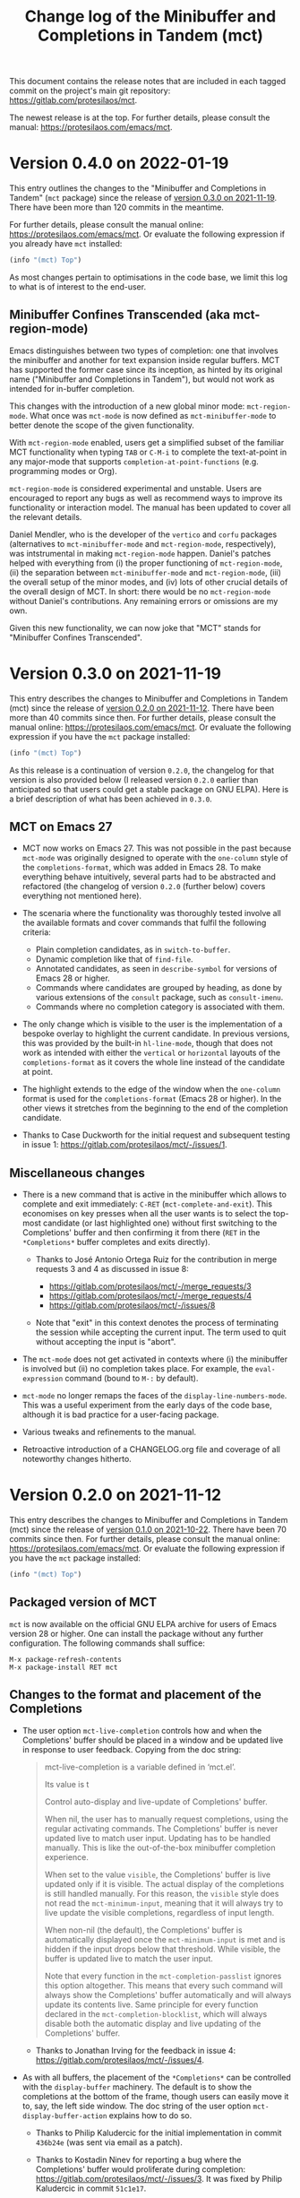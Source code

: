 #+TITLE: Change log of the Minibuffer and Completions in Tandem (mct)
#+AUTHOR: Protesilaos Stavrou
#+EMAIL: info@protesilaos.com
#+OPTIONS: ':nil toc:nil num:nil author:nil email:nil

This document contains the release notes that are included in each
tagged commit on the project's main git repository:
<https://gitlab.com/protesilaos/mct>.

The newest release is at the top.  For further details, please consult
the manual: <https://protesilaos.com/emacs/mct>.

* Version 0.4.0 on 2022-01-19
:PROPERTIES:
:CUSTOM_ID: h:1f8fc960-4e4b-4bb1-a1c4-5083f287a28c
:END:

This entry outlines the changes to the "Minibuffer and Completions in
Tandem" (=mct= package) since the release of [[#h:902574cf-edf0-4182-9d34-5e8e28730193][version 0.3.0 on 2021-11-19]].
There have been more than 120 commits in the meantime.

For further details, please consult the manual online:
<https://protesilaos.com/emacs/mct>.  Or evaluate the following
expression if you already have =mct= installed:

#+begin_src emacs-lisp
(info "(mct) Top")
#+end_src

As most changes pertain to optimisations in the code base, we limit this
log to what is of interest to the end-user.

** Minibuffer Confines Transcended (aka mct-region-mode)

Emacs distinguishes between two types of completion: one that involves
the minibuffer and another for text expansion inside regular buffers.
MCT has supported the former case since its inception, as hinted by its
original name ("Minibuffer and Completions in Tandem"), but would not
work as intended for in-buffer completion.

This changes with the introduction of a new global minor mode:
~mct-region-mode~.  What once was ~mct-mode~ is now defined as
~mct-minibuffer-mode~ to better denote the scope of the given
functionality.

With ~mct-region-mode~ enabled, users get a simplified subset of the
familiar MCT functionality when typing =TAB= or =C-M-i= to complete the
text-at-point in any major-mode that supports
~completion-at-point-functions~ (e.g. programming modes or Org).

~mct-region-mode~ is considered experimental and unstable.  Users are
encouraged to report any bugs as well as recommend ways to improve its
functionality or interaction model.  The manual has been updated to
cover all the relevant details.

Daniel Mendler, who is the developer of the =vertico= and =corfu= packages
(alternatives to ~mct-minibuffer-mode~ and ~mct-region-mode~, respectively),
was intstrumental in making ~mct-region-mode~ happen.  Daniel's patches
helped with everything from (i) the proper functioning of
~mct-region-mode~, (ii) the separation between ~mct-minibuffer-mode~ and
~mct-region-mode~, (iii) the overall setup of the minor modes, and (iv)
lots of other crucial details of the overall design of MCT.  In short:
there would be no ~mct-region-mode~ without Daniel's contributions.  Any
remaining errors or omissions are my own.

Given this new functionality, we can now joke that "MCT" stands for
"Minibuffer Confines Transcended".

* Version 0.3.0 on 2021-11-19
:PROPERTIES:
:CUSTOM_ID: h:902574cf-edf0-4182-9d34-5e8e28730193
:END:

This entry describes the changes to Minibuffer and Completions in Tandem
(mct) since the release of [[#h:4fab7648-d672-4af3-90b5-74242292f633][version 0.2.0 on 2021-11-12]].  There have been
more than 40 commits since then.  For further details, please consult
the manual online: <https://protesilaos.com/emacs/mct>.  Or evaluate
the following expression if you have the =mct= package installed:

#+begin_src emacs-lisp
(info "(mct) Top")
#+end_src

As this release is a continuation of version =0.2.0=, the changelog for
that version is also provided below (I released version =0.2.0= earlier
than anticipated so that users could get a stable package on GNU ELPA).
Here is a brief description of what has been achieved in =0.3.0=.

** MCT on Emacs 27
:PROPERTIES:
:CUSTOM_ID: h:c05100f7-a525-4d76-8f88-8de4cfe69e67
:END:

+ MCT now works on Emacs 27.  This was not possible in the past because
  ~mct-mode~ was originally designed to operate with the =one-column= style
  of the ~completions-format~, which was added in Emacs 28.  To make
  everything behave intuitively, several parts had to be abstracted and
  refactored (the changelog of version =0.2.0= (further below) covers
  everything not mentioned here).

+ The scenaria where the functionality was thoroughly tested involve all
  the available formats and cover commands that fulfil the following
  criteria:

  - Plain completion candidates, as in ~switch-to-buffer~.
  - Dynamic completion like that of ~find-file~.
  - Annotated candidates, as seen in ~describe-symbol~ for versions of
    Emacs 28 or higher.
  - Commands where candidates are grouped by heading, as done by various
    extensions of the =consult= package, such as ~consult-imenu~.
  - Commands where no completion category is associated with them.

+ The only change which is visible to the user is the implementation
  of a bespoke overlay to highlight the current candidate.  In
  previous versions, this was provided by the built-in ~hl-line-mode~,
  though that does not work as intended with either the =vertical= or
  =horizontal= layouts of the ~completions-format~ as it covers the whole
  line instead of the candidate at point.

+ The highlight extends to the edge of the window when the =one-column=
  format is used for the ~completions-format~ (Emacs 28 or higher).  In
  the other views it stretches from the beginning to the end of the
  completion candidate.

+ Thanks to Case Duckworth for the initial request and subsequent
  testing in issue 1: <https://gitlab.com/protesilaos/mct/-/issues/1>.

** Miscellaneous changes
:PROPERTIES:
:CUSTOM_ID: h:db448e8b-5416-4561-993a-4f5f3a8ad7e4
:END:

+ There is a new command that is active in the minibuffer which allows
  to complete and exit immediately: =C-RET= (~mct-complete-and-exit~).  This
  economises on key presses when all the user wants is to select the
  top-most candidate (or last highlighted one) without first switching
  to the Completions' buffer and then confirming it from there (=RET= in
  the =*Completions*= buffer completes and exits directly).

  - Thanks to José Antonio Ortega Ruiz for the contribution in merge
    requests 3 and 4 as discussed in issue 8:

    + <https://gitlab.com/protesilaos/mct/-/merge_requests/3>
    + <https://gitlab.com/protesilaos/mct/-/merge_requests/4>
    + <https://gitlab.com/protesilaos/mct/-/issues/8>

  - Note that "exit" in this context denotes the process of terminating
    the session while accepting the current input.  The term used to
    quit without accepting the input is "abort".

+ The ~mct-mode~ does not get activated in contexts where (i) the
  minibuffer is involved but (ii) no completion takes place.  For
  example, the ~eval-expression~ command (bound to =M-:= by default).

+ ~mct-mode~ no longer remaps the faces of the ~display-line-numbers-mode~.
  This was a useful experiment from the early days of the code base,
  although it is bad practice for a user-facing package.

+ Various tweaks and refinements to the manual.

+ Retroactive introduction of a CHANGELOG.org file and coverage of all
  noteworthy changes hitherto.

* Version 0.2.0 on 2021-11-12
:PROPERTIES:
:CUSTOM_ID: h:4fab7648-d672-4af3-90b5-74242292f633
:END:

This entry describes the changes to Minibuffer and Completions in Tandem
(mct) since the release of [[#h:a4b2152a-96e2-46fc-b9e0-ba223028118f][version 0.1.0 on 2021-10-22]].  There have been
70 commits since then.  For further details, please consult the manual
online: <https://protesilaos.com/emacs/mct>.  Or evaluate the following
expression if you have the =mct= package installed:

#+begin_src emacs-lisp
(info "(mct) Top")
#+end_src

** Packaged version of MCT
:PROPERTIES:
:CUSTOM_ID: h:0fb1fb23-636f-41f3-97bf-880d83ac42e0
:END:

=mct= is now available on the official GNU ELPA archive for users of Emacs
version 28 or higher.  One can install the package without any further
configuration.  The following commands shall suffice:

#+begin_src
M-x package-refresh-contents
M-x package-install RET mct
#+end_src

** Changes to the format and placement of the Completions
:PROPERTIES:
:CUSTOM_ID: h:97eba994-45ad-4f86-945f-a60772f764b5
:END:

+ The user option ~mct-live-completion~ controls how and when the
  Completions' buffer should be placed in a window and be updated live
  in response to user feedback.  Copying from the doc string:

  #+begin_quote
  mct-live-completion is a variable defined in ‘mct.el’.

  Its value is t

  Control auto-display and live-update of Completions' buffer.

  When nil, the user has to manually request completions, using the
  regular activating commands.  The Completions' buffer is never updated
  live to match user input.  Updating has to be handled manually.  This
  is like the out-of-the-box minibuffer completion experience.

  When set to the value =visible=, the Completions' buffer is live
  updated only if it is visible.  The actual display of the completions
  is still handled manually.  For this reason, the =visible= style does
  not read the =mct-minimum-input=, meaning that it will always try to
  live update the visible completions, regardless of input length.

  When non-nil (the default), the Completions' buffer is automatically
  displayed once the =mct-minimum-input= is met and is hidden if the
  input drops below that threshold.  While visible, the buffer is
  updated live to match the user input.

  Note that every function in the =mct-completion-passlist= ignores this
  option altogether.  This means that every such command will always
  show the Completions' buffer automatically and will always update its
  contents live.  Same principle for every function declared in the
  =mct-completion-blocklist=, which will always disable both the
  automatic display and live updating of the Completions' buffer.
  #+end_quote

  - Thanks to Jonathan Irving for the feedback in issue 4:
    <https://gitlab.com/protesilaos/mct/-/issues/4>.

+ As with all buffers, the placement of the =*Completions*= can be
  controlled with the ~display-buffer~ machinery.  The default is to show
  the completions at the bottom of the frame, though users can easily
  move it to, say, the left side window.  The doc string of the user
  option ~mct-display-buffer-action~ explains how to do so.

  - Thanks to Philip Kaludercic for the initial implementation in commit
    =436b24e= (was sent via email as a patch).

  - Thanks to Kostadin Ninev for reporting a bug where the Completions'
    buffer would proliferate during completion:
    <https://gitlab.com/protesilaos/mct/-/issues/3>.  It was fixed by
    Philip Kaludercic in commit =51c1e17=.

+ MCT now supports all the available styles of the ~completions-format~,
  whereas the original design was only meant to work with the value
  =one-column=, which was introduced in Emacs 28.  The user option is
  ~mct-completions-format~.  If that variable is set with ~setq~, the
  ~mct-mode~ has to be restarted manually for changes to take effect
  (setting the variable through ~customize-set-variable~ (and related)
  handles the mode reloading automatically).

  - Thanks to Philip Kaludercic for the patch in commit =b392b0b=.

  - Several changes were then made to ensure that the cyclic motions
    that move between the =*Completions*= and the minibuffer work
    intuitively in a grid view.  In short: =C-n=, =C-p= or the down/up arrow
    keys, perform a vertical motion, while the left/right arrow keys
    move laterally.  Prior to those changes, =C-n= or down arrow as well
    as =C-p= or up arrow, would perform a lateral motion as that is
    internally the meaning of the next/previous completion candidate.

  - The command ~mct-choose-completion-number~ was updated to throw a user
    error when a grid view is active.  That is because it is designed to
    jump to a given line number, which only works as intended when there
    is only one candidate per line. (Perhaps a future release should
    overlay characters over candidates in the grid view to select them
    directly.)

+ The ~mct-mode~ no longer sets the =completions-detailed= variable.  That
  is a matter of user preference.  It is not integral to the
  functionality of MCT.

** Group motions
:PROPERTIES:
:CUSTOM_ID: h:5f9027f9-fad0-4c03-8269-60eb670d0b38
:END:

+ Emacs 28 provides infrastructure for commands to group candidates
  based on their contents.  These groups can have their own heading in
  the Completions' buffer, as well as a separator.  Overall, it makes
  things look more organised.  The commands ~mct-next-completion-group~
  and ~mct-previous-completion-group~ move between those headings.  While
  in the =*Completions*= buffer, they are bound to =M-n= and =M-p=,
  respectively.  Thanks to James Norman Vladimir Cash for the
  contribution in merge request 2:
  <https://gitlab.com/protesilaos/mct/-/merge_requests/2>.

** Miscellaneous changes
:PROPERTIES:
:CUSTOM_ID: h:ed67abef-dad3-4620-bc70-1c3dc268db59
:END:

+ The =TAB= key in the Completions' buffer never exits the minibuffer (the
  command is ~mct-choose-completion-no-exit~).  Instead, it expands the
  current candidate in the minibuffer and switches focus to it.  Before,
  this behaviour would only happen in ~find-file~ and related prompts, but
  consistency/predictability is better.

  [ By contrast, =RET= (~mct-choose-completion-exit~) in the Completions
    buffer always exits with the candidate at point. ]

  Note that in this context "exit" means to close the session and accept
  the current input.

+ There is a new heuristic to deal with commands that ~let~ bind the
  ~crm-separator~ (e.g. ~org-set-tags-command~ sets the separator to =:=).
  This is used to make =M-RET= (~mct-choose-completion-dwim~) in the
  Completions buffer work in all ~completing-read-multiple~ contexts.
  Thanks to James Norman Vladimir Cash for contributing the heuristic in
  merge request 1:
  <https://gitlab.com/protesilaos/mct/-/merge_requests/1>.

+ The aforementioned =M-RET= command used to have the same effect as =RET=
  when not in a ~completing-read-multiple~ prompt ("CRM prompt").  This
  has now been revised to behave like =TAB= instead (as described further
  above), which is consistent with the ordinary behaviour of =M-RET= in
  CRM prompts where it appends the candidate at point to the minibuffer
  without exiting.

+ The check for ~display-line-numbers-mode~ tests whether it is bound,
  thus avoiding possible errors.  Thanks to Philip Kaludercic for the
  patch in commit =6bd2457=.

+ Made several improvements to doc strings and various snippets of code.

** Updates to the manual
:PROPERTIES:
:CUSTOM_ID: h:19c69838-c480-4b98-80e3-da25642a2c23
:END:

+ All of the aforementioned were documented, where appropriate.
+ A Makefile is now on offer, which is used to generate the mct.info and
  mct.texi files.  Thanks to Philip Kaludercic for the patch in commit
  =295bac0=.
+ A sample setup is available for =mct= as well as several built-in
  options pertaining to the minibuffer.
+ There are sections about third-party extensions as well as one that
  describes alternatives to MCT.  Thanks to Manuel Uberti for the
  feedback in issue 5: <https://gitlab.com/protesilaos/mct/-/issues/5>.
+ The "Acknowledgements" section includes the names of people who have
  contributed to the project in one way or another (code, ideas, user
  feedback, ...).

* Version 0.1.0 on 2021-10-22
:PROPERTIES:
:CUSTOM_ID: h:a4b2152a-96e2-46fc-b9e0-ba223028118f
:END:

Initial release.  The mct.el file derived from the now-deprecated
prot-minibuffer.el (part of [[https://gitlab.com/protesilaos/dotfiles][my dotfiles]]), which I had been using for
more than six months full time.
